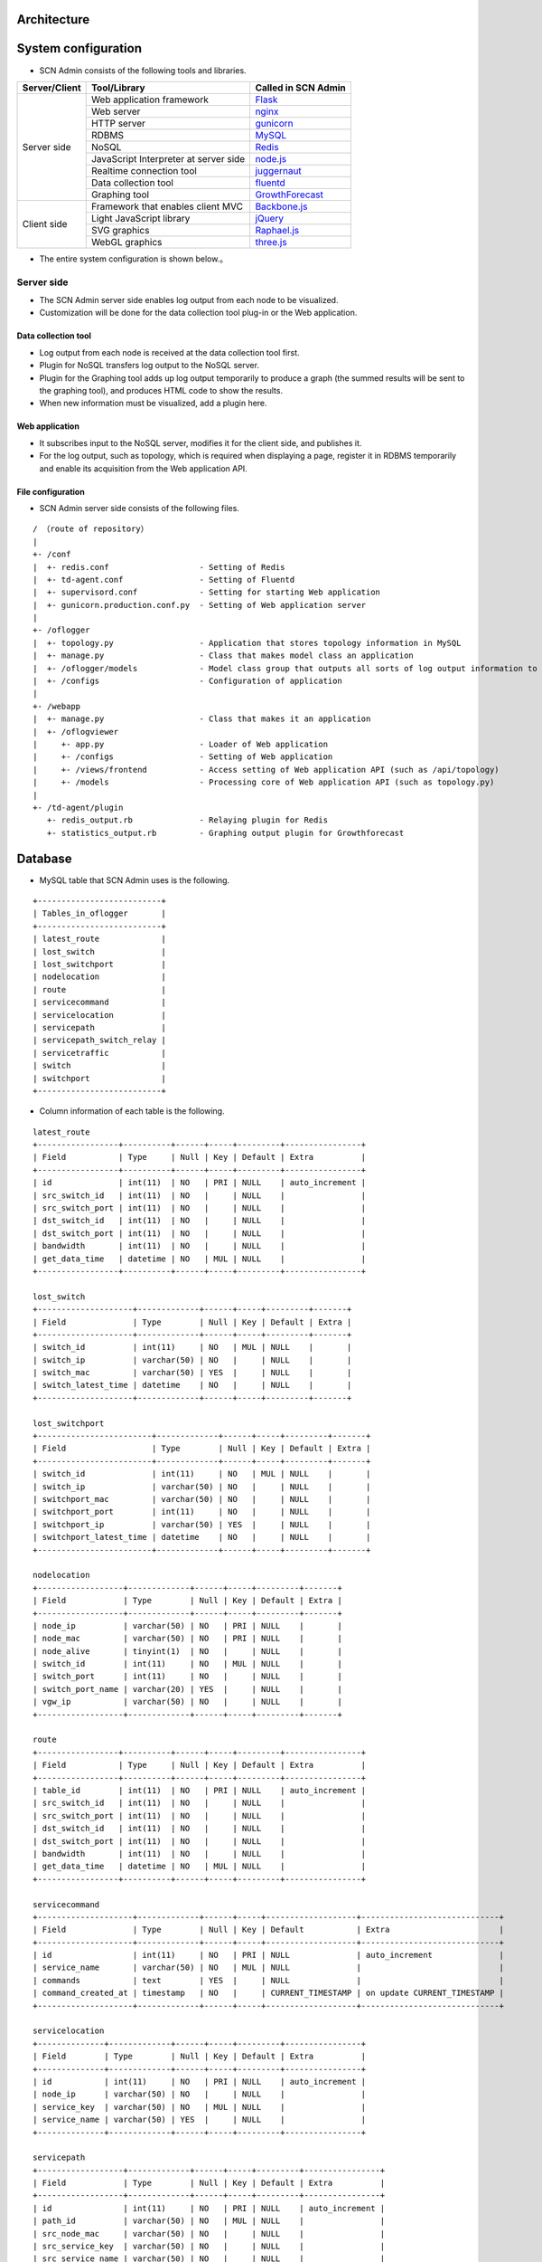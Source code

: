 Architecture
===============

.. _Flask: http://flask.pocoo.org/
.. _nginx: http://nginx.org/en/
.. _gunicorn: http://gunicorn.org/
.. _MySQL: http://www-jp.mysql.com/
.. _Redis: http://redis.io/
.. _node.js: https://nodejs.org/
.. _juggernaut: https://github.com/maccman/juggernaut
.. _fluentd: http://www.fluentd.org/
.. _GrowthForecast: http://kazeburo.github.io/GrowthForecast/

.. _Backbone.js: http://backbonejs.org/
.. _jQuery: https://jquery.com/
.. _Raphael.js: http://raphaeljs.com/
.. _three.js: http://threejs.org/


System configuration
====================
* SCN Admin consists of the following tools and libraries.

+---------------------+----------------------------------------------------------------+---------------------+
| Server/Client       | Tool/Library                                                   | Called in SCN Admin |
+=====================+================================================================+=====================+
| Server side         | Web application framework                                      | `Flask`_            |
|                     +----------------------------------------------------------------+---------------------+
|                     | Web server                                                     | `nginx`_            |
|                     +----------------------------------------------------------------+---------------------+
|                     | HTTP server                                                    | `gunicorn`_         |
|                     +----------------------------------------------------------------+---------------------+
|                     | RDBMS                                                          | `MySQL`_            |
|                     +----------------------------------------------------------------+---------------------+
|                     | NoSQL                                                          | `Redis`_            |
|                     +----------------------------------------------------------------+---------------------+
|                     | JavaScript Interpreter at server side                          | `node.js`_          |
|                     +----------------------------------------------------------------+---------------------+
|                     | Realtime connection tool                                       | `juggernaut`_       |
|                     +----------------------------------------------------------------+---------------------+
|                     | Data collection tool                                           | `fluentd`_          |
|                     +----------------------------------------------------------------+---------------------+
|                     | Graphing tool                                                  | `GrowthForecast`_   |
+---------------------+----------------------------------------------------------------+---------------------+
| Client side         | Framework that enables client MVC                              | `Backbone.js`_      |
|                     +----------------------------------------------------------------+---------------------+
|                     | Light JavaScript library                                       | `jQuery`_           |
|                     +----------------------------------------------------------------+---------------------+
|                     | SVG graphics                                                   | `Raphael.js`_       |
|                     +----------------------------------------------------------------+---------------------+
|                     | WebGL graphics                                                 | `three.js`_         |
+---------------------+----------------------------------------------------------------+---------------------+

* The entire system configuration is shown below.。

.. image:: img/fig-architecture-1.png
      :width: 800px
      :align: center


Server side
-------------
* The SCN Admin server side enables log output from each node to be visualized.
* Customization will be done for the data collection tool plug-in or the Web application.

Data collection tool
^^^^^^^^^^^^^^^^^^^^
* Log output from each node is received at the data collection tool first.
* Plugin for NoSQL transfers log output to the NoSQL server.
* Plugin for the Graphing tool adds up log output temporarily to produce a graph (the summed results will be sent to the graphing tool), and produces HTML code to show the results.
* When new information must be visualized, add a plugin here.

Web application
^^^^^^^^^^^^^^^^^^^^
* It subscribes input to the NoSQL server, modifies it for the client side, and publishes it.
* For the log output, such as topology, which is required when displaying a page, register it in RDBMS temporarily and enable its acquisition from the Web application API.

File configuration
^^^^^^^^^^^^^^^^^^
* SCN Admin server side consists of the following files.

::

  / （route of repository）
  |
  +- /conf
  |  +- redis.conf                   - Setting of Redis
  |  +- td-agent.conf                - Setting of Fluentd
  |  +- supervisord.conf             - Setting for starting Web application
  |  +- gunicorn.production.conf.py  - Setting of Web application server
  |
  +- /oflogger
  |  +- topology.py                  - Application that stores topology information in MySQL
  |  +- manage.py                    - Class that makes model class an application
  |  +- /oflogger/models             - Model class group that outputs all sorts of log output information to Juggernaut and MySQL
  |  +- /configs                     - Configuration of application
  |
  +- /webapp
  |  +- manage.py                    - Class that makes it an application
  |  +- /oflogviewer
  |     +- app.py                    - Loader of Web application
  |     +- /configs                  - Setting of Web application
  |     +- /views/frontend           - Access setting of Web application API (such as /api/topology)
  |     +- /models                   - Processing core of Web application API (such as topology.py)
  |
  +- /td-agent/plugin
     +- redis_output.rb              - Relaying plugin for Redis
     +- statistics_output.rb         - Graphing output plugin for Growthforecast


Database
=============
* MySQL table that SCN Admin uses is the following.

::

    +--------------------------+
    | Tables_in_oflogger       |
    +--------------------------+
    | latest_route             |
    | lost_switch              |
    | lost_switchport          |
    | nodelocation             |
    | route                    |
    | servicecommand           |
    | servicelocation          |
    | servicepath              |
    | servicepath_switch_relay |
    | servicetraffic           |
    | switch                   |
    | switchport               |
    +--------------------------+

* Column information of each table is the following.

::

    latest_route
    +-----------------+----------+------+-----+---------+----------------+
    | Field           | Type     | Null | Key | Default | Extra          |
    +-----------------+----------+------+-----+---------+----------------+
    | id              | int(11)  | NO   | PRI | NULL    | auto_increment |
    | src_switch_id   | int(11)  | NO   |     | NULL    |                |
    | src_switch_port | int(11)  | NO   |     | NULL    |                |
    | dst_switch_id   | int(11)  | NO   |     | NULL    |                |
    | dst_switch_port | int(11)  | NO   |     | NULL    |                |
    | bandwidth       | int(11)  | NO   |     | NULL    |                |
    | get_data_time   | datetime | NO   | MUL | NULL    |                |
    +-----------------+----------+------+-----+---------+----------------+

    lost_switch
    +--------------------+-------------+------+-----+---------+-------+
    | Field              | Type        | Null | Key | Default | Extra |
    +--------------------+-------------+------+-----+---------+-------+
    | switch_id          | int(11)     | NO   | MUL | NULL    |       |
    | switch_ip          | varchar(50) | NO   |     | NULL    |       |
    | switch_mac         | varchar(50) | YES  |     | NULL    |       |
    | switch_latest_time | datetime    | NO   |     | NULL    |       |
    +--------------------+-------------+------+-----+---------+-------+

    lost_switchport
    +------------------------+-------------+------+-----+---------+-------+
    | Field                  | Type        | Null | Key | Default | Extra |
    +------------------------+-------------+------+-----+---------+-------+
    | switch_id              | int(11)     | NO   | MUL | NULL    |       |
    | switch_ip              | varchar(50) | NO   |     | NULL    |       |
    | switchport_mac         | varchar(50) | NO   |     | NULL    |       |
    | switchport_port        | int(11)     | NO   |     | NULL    |       |
    | switchport_ip          | varchar(50) | YES  |     | NULL    |       |
    | switchport_latest_time | datetime    | NO   |     | NULL    |       |
    +------------------------+-------------+------+-----+---------+-------+

    nodelocation
    +------------------+-------------+------+-----+---------+-------+
    | Field            | Type        | Null | Key | Default | Extra |
    +------------------+-------------+------+-----+---------+-------+
    | node_ip          | varchar(50) | NO   | PRI | NULL    |       |
    | node_mac         | varchar(50) | NO   | PRI | NULL    |       |
    | node_alive       | tinyint(1)  | NO   |     | NULL    |       |
    | switch_id        | int(11)     | NO   | MUL | NULL    |       |
    | switch_port      | int(11)     | NO   |     | NULL    |       |
    | switch_port_name | varchar(20) | YES  |     | NULL    |       |
    | vgw_ip           | varchar(50) | NO   |     | NULL    |       |
    +------------------+-------------+------+-----+---------+-------+

    route
    +-----------------+----------+------+-----+---------+----------------+
    | Field           | Type     | Null | Key | Default | Extra          |
    +-----------------+----------+------+-----+---------+----------------+
    | table_id        | int(11)  | NO   | PRI | NULL    | auto_increment |
    | src_switch_id   | int(11)  | NO   |     | NULL    |                |
    | src_switch_port | int(11)  | NO   |     | NULL    |                |
    | dst_switch_id   | int(11)  | NO   |     | NULL    |                |
    | dst_switch_port | int(11)  | NO   |     | NULL    |                |
    | bandwidth       | int(11)  | NO   |     | NULL    |                |
    | get_data_time   | datetime | NO   | MUL | NULL    |                |
    +-----------------+----------+------+-----+---------+----------------+

    servicecommand
    +--------------------+-------------+------+-----+-------------------+-----------------------------+
    | Field              | Type        | Null | Key | Default           | Extra                       |
    +--------------------+-------------+------+-----+-------------------+-----------------------------+
    | id                 | int(11)     | NO   | PRI | NULL              | auto_increment              |
    | service_name       | varchar(50) | NO   | MUL | NULL              |                             |
    | commands           | text        | YES  |     | NULL              |                             |
    | command_created_at | timestamp   | NO   |     | CURRENT_TIMESTAMP | on update CURRENT_TIMESTAMP |
    +--------------------+-------------+------+-----+-------------------+-----------------------------+

    servicelocation
    +--------------+-------------+------+-----+---------+----------------+
    | Field        | Type        | Null | Key | Default | Extra          |
    +--------------+-------------+------+-----+---------+----------------+
    | id           | int(11)     | NO   | PRI | NULL    | auto_increment |
    | node_ip      | varchar(50) | NO   |     | NULL    |                |
    | service_key  | varchar(50) | NO   | MUL | NULL    |                |
    | service_name | varchar(50) | YES  |     | NULL    |                |
    +--------------+-------------+------+-----+---------+----------------+

    servicepath
    +------------------+-------------+------+-----+---------+----------------+
    | Field            | Type        | Null | Key | Default | Extra          |
    +------------------+-------------+------+-----+---------+----------------+
    | id               | int(11)     | NO   | PRI | NULL    | auto_increment |
    | path_id          | varchar(50) | NO   | MUL | NULL    |                |
    | src_node_mac     | varchar(50) | NO   |     | NULL    |                |
    | src_service_key  | varchar(50) | NO   |     | NULL    |                |
    | src_service_name | varchar(50) | NO   |     | NULL    |                |
    | dst_node_mac     | varchar(50) | NO   |     | NULL    |                |
    | dst_service_key  | varchar(50) | NO   |     | NULL    |                |
    | dst_service_name | varchar(50) | NO   |     | NULL    |                |
    +------------------+-------------+------+-----+---------+----------------+

    servicepath_switch_relay
    +------------------+-------------+------+-----+---------+-------+
    | Field            | Type        | Null | Key | Default | Extra |
    +------------------+-------------+------+-----+---------+-------+
    | path_id          | varchar(50) | NO   | PRI | NULL    |       |
    | switch_id        | int(11)     | NO   | PRI | NULL    |       |
    | switch_port      | int(11)     | NO   | PRI | NULL    |       |
    | switch_port_name | varchar(50) | NO   |     | NULL    |       |
    | ordered_id       | int(11)     | NO   | PRI | NULL    |       |
    +------------------+-------------+------+-----+---------+-------+

    servicetraffic
    +------------------+---------------+------+-----+---------+-------+
    | Field            | Type          | Null | Key | Default | Extra |
    +------------------+---------------+------+-----+---------+-------+
    | path_id          | varchar(50)   | NO   | PRI | NULL    |       |
    | src_service_name | varchar(50)   | NO   | PRI | NULL    |       |
    | dst_service_name | varchar(50)   | NO   | PRI | NULL    |       |
    | traffic          | decimal(10,3) | NO   |     | NULL    |       |
    +------------------+---------------+------+-----+---------+-------+

    switch
    +--------------------+---------------+------+-----+---------+-------+
    | Field              | Type          | Null | Key | Default | Extra |
    +--------------------+---------------+------+-----+---------+-------+
    | switch_id          | int(11)       | NO   | PRI | NULL    |       |
    | switch_ip          | varchar(50)   | NO   | PRI | NULL    |       |
    | switch_mac         | varchar(50)   | YES  |     | NULL    |       |
    | switch_latest_time | datetime      | NO   |     | NULL    |       |
    | switch_flag        | enum('Y','N') | NO   |     | NULL    |       |
    +--------------------+---------------+------+-----+---------+-------+

    switchport
    +------------------------+---------------+------+-----+---------+-------+
    | Field                  | Type          | Null | Key | Default | Extra |
    +------------------------+---------------+------+-----+---------+-------+
    | switch_id              | int(11)       | NO   | MUL | NULL    |       |
    | switch_ip              | varchar(50)   | NO   |     | NULL    |       |
    | switchport_mac         | varchar(50)   | NO   | PRI | NULL    |       |
    | switchport_port        | int(11)       | NO   | PRI | NULL    |       |
    | switchport_ip          | varchar(50)   | YES  |     | NULL    |       |
    | switchport_latest_time | datetime      | NO   |     | NULL    |       |
    | switchport_flag        | enum('Y','N') | NO   |     | NULL    |       |
    +------------------------+---------------+------+-----+---------+-------+


Client side
-------------------
* SCN Admin client side visualizes log output from each node that is created by the server side.
* Customization will be done after /scnv.

File configuration
^^^^^^^^^^^^^^^^^^
* SCN Admin client side consists of the following files.

::

  / (Route of repository)
  |
  +- /conf
  |  +- /nginx                       - Settings of Web server
  |
  +- /webapp/oflogviewer/static      - The following files are those accessed directly from the Web
     +- /js                          - Settings for Web application and library group
     +- /scnv
        +- application.js            - Settings for Juggernaut
        +- index.html                - User page of SCN-Visualizer (DOM configuration)
        +- admin.html                - Administrator page of SCN-Visualizer
        +- /css                      - CSS group of SCN-Visualizer
        |  +- default.css            - Applied style
        |
        +- /img                      - Image group of SCN-Visualizer
        +- /js
           +- app.js                 - Entry point of application (User/Administrator page)
           +- template.js            - Template
           +- (Others).js            - Others class group. Refer to document
           +- /vendor                - Library group


Communication data
==================

* Data that are sent to the web server from the service node and the OpenFlow controller node are in JSON format.
* Using a key and rule that are included in the data, perform display processing. 

Sent data from service node to web server
-----------------------------------------

Log display
^^^^^^^^^^^
::

    (Format)
    {
        "type": Method type,
        "key" : NoSQL Key,
        "data": {
            "Code"     : DSN Run command,
            "Rule"     : Rule ID (“dummy” fixed),
            "Src"      : Data transmission source (“dummy” fixed),
            "Time"     : Time stamp when data sent,
            "Timestamp": Millisecond of the time stamp when data sent
        }
    }

    (Example)
    {
        "type": "publish",
        "key" : "overlay",
        "data": {
            "Code"     : "DISCOVERY_RESPONSE : [\"EventWarehouseService\"]",
            "Rule"     : "dummy",
            "Src"      : "dummy",
            "Time"     : "10:07:12.457",
            "Timestamp": 457
        }
    }


Notification of joining service
^^^^^^^^^^^^^^^^^^^^^^^^^^^^^^^
::

    (Format)
    {
        "type": Method type,
        "key" : NoSQL Key,
        "data": {
            "Code"     : DSN Run command,
            "Rule"     : Rule ID,
            "Src"      : Service name,
            "Time"     : Time stamp when data sent,
            "Timestamp": Millisecond of the time stamp when data sent
        }
    }

    (Example)
    {
        "type": "publish",
        "key" : "overlay",
        "data": {
            "Code"     : "INSERT_SERVICE : DataStoreService",
            "Rule"     : "r1",
            "Src"      : "DataStoreService",
            "Time"     : "10:07:12.219",
            "Timestamp": 219
        }
    }


Notification of leaving service
^^^^^^^^^^^^^^^^^^^^^^^^^^^^^^^
::

    (Format)
    {
        "type": Method type,
        "key" : NoSQL Key,
        "data": {
            "Code"     : DSN Run command,
            "Rule"     : Rule ID,
            "Src"      : Name of leaving service,
            "Time"     : Time stamp when data sent,
            "Timestamp": Millisecond of the time stamp when data sent
        }
    }

    (Example)
    {
        "type": "publish",
        "key" : "overlay",
        "data": {
            "Code"     : "LEAVE_SERVICE : SoratenaUvaSensor_5",
            "Rule"     : "r7",
            "Src"      : "SoratenaUvaSensor_5",
            "Time"     : "10:23:10.071",
            "Timestamp": 71
        }
    }


Notification of channel creation (service cooperation)
^^^^^^^^^^^^^^^^^^^^^^^^^^^^^^^^^^^^^^^^^^^^^^^^^^^^^^
::

    (Format)
    {
        "type": Method type,
        "key" : NoSQL Key,
        "data": {
            "Code"     : DSN Run command,
            "Rule"     : Rule ID,
            "Src"      : Service name of data transmission source,
            "Dst"      : Service name of data transmission destination,
            "Uid"      : Service cooperation name,
            "Time"     : Time stamp when data sent,
            "Timestamp": Millisecond of the time stamp when data sent,
            "Value"    : {
                "add.src" : Service name of data transmission source,
                "add.dst" : Service name of data transmission destination,
                "add.uid" : Service cooperation name,
                "add.no"  : Bidirectional path ID,
                "src.path": Transmission source path ID,
                "dst.path": Transmission destination path ID
            }
        }
    }

    (Example)
    {
        "type": "publish",
        "key" : "overlay",
        "data": {
            "Code"     : "CREATE_SERVICE_LINK : UV Alarm(SoratenaSunSensor_5 -> DataStoreService)",
            "Rule"     : "r2",
            "Src"      : "SoratenaSunSensor_5",
            "Dst"      : "DataStoreService",
            "Uid"      : "UV Alarm",
            "Time"     : "10:12:53.623",
            "Timestamp": 623,
            "Value"    : {
                "add.src" : "SoratenaSunSensor_5",
                "add.dst" : "DataStoreService",
                "add.uid" : "UV Alarm",
                "add.no"  : "241_bi_242",
                "src.path": "241",
                "dst.path": "242"
            }
        }
    }


Notification of channel creation (path)
^^^^^^^^^^^^^^^^^^^^^^^^^^^^^^^^^^^^^^^
::

    (Format)
    {
        "type": Method type,
        "key" : NoSQL Key,
        "data": {
            "Code"     : DSN Run command(null fixed),
            "Rule"     : Rule ID,
            "Src"      : Service name of data transmission source,
            "Dst"      : Service name of data transmission destination,
            "Uid"      : Service cooperation name,
            "Time"     : Time stamp when data sent,
            "Timestamp": Millisecond of the time stamp when data sent,
            "Value"    : {
                "src.path": Transmission source path ID,
                "dst.path": Transmission destination path ID
            }
        }
    }

    (Example)
    {
        "type": "publish",
        "key" : "overlay",
        "data": {
            "Code"     : null,
            "Rule"     : "cr",
            "Src"      : "SoratenaUvaSensor_4",
            "Dst"      : "DataStoreService",
            "Uid"      : "UV Alarm",
            "Time"     : "10:07:54.729",
            "Timestamp": 729,
            "Value"    : {
                "src.path": "231",
                "dst.path": "232"
            }
        }
    }


Notification of deletion channel (service cooperation)
^^^^^^^^^^^^^^^^^^^^^^^^^^^^^^^^^^^^^^^^^^^^^^^^^^^^^^
::

    (Format)
    {
        "type": Method type,
        "key" : NoSQL Key,
        "data": {
            "Code"     : DSN Run command,
            "Rule"     : Rule ID,
            "Src"      : Service name of data transmission source,
            "Dst"      : Service name of data transmission destination,
            "Uid"      : Service cooperation name,
            "Time"     : Time stamp when data sent,
            "Timestamp": Millisecond of the time stamp when data sent,
            "Value"    : {
                "seq.src" : Service name of data transmission source,
                "seq.dst" : Service name of data transmission destination,
                "seq.uid" : Service cooperation name,
                "seq.no"  : Bidirectional path ID,
                "src.path": Transmission source path ID,
                "dst.path": Transmission destination path ID
            }
        }
    }

    (Example)
    {
        "type": "publish",
        "key" : "overlay",
        "data": {
            "Code"     : "DELETE_SERVICE_LINK : UV Alarm(SoratenaUvaSensor_4 -> DataStoreService)",
            "Rule"     : "r3",
            "Src"      : "SoratenaUvaSensor_4",
            "Dst"      : "DataStoreService",
            "Uid"      : "UV Alarm",
            "Time"     : "10:12:58.236",
            "Timestamp": 236,
            "Value"    : {
                "seq.src" : "SoratenaUvaSensor_4",
                "seq.dst" : "DataStoreService",
                "seq.uid" : "UV Alarm",
                "seq.no"  : "231_bi_232",
                "src.path": "231",
                "dst.path": "232"
            }
        }
    }


Notification of deletion channel (path)
^^^^^^^^^^^^^^^^^^^^^^^^^^^^^^^^^^^^^^^
::

    (Format)
    {
        "type": Method type,
        "key" : NoSQL Key,
        "data": {
            "Code"     : DSN Run command(null fixed),
            "Rule"     : Rule ID,
            "Src"      : Service name of data transmission source,
            "Dst"      : Service name of data transmission destination,
            "Uid"      : Service cooperation name,
            "Time"     : Time stamp when data sent,
            "Timestamp": Millisecond of the time stamp when data sent,
            "Value"    : {
                "src.path": Transmission source path ID,
                "dst.path": Transmission destination path ID
            }
        }
    }

    (Example)
    {
        "type": "publish",
        "key" : "overlay",
        "data": {
            "Code"     : null,
            "Rule"     : "dr",
            "Src"      : "SoratenaSunSensor_4",
            "Dst"      : "DataStoreService",
            "Uid"      : "UV Alarm",
            "Time"     : "10:12:52.015",
            "Timestamp": 15,

